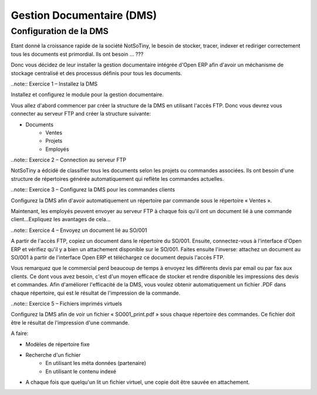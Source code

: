 **************************
Gestion Documentaire (DMS)
**************************

Configuration de la DMS
=======================

Etant donné la croissance rapide de la société NotSoTiny, le besoin de stocker, tracer, indexer et rediriger correctement tous les documents est primordial. Ils ont besoin ... ???

Donc vous décidez de leur installer la gestion documentaire intégrée d'Open ERP afin d'avoir un méchanisme de stockage centralisé et des processus définis pour tous les documents.

..note:: Exercice 1 – Installez la DMS

Installez et configurez le module pour la gestion documentaire.

Vous allez d'abord commencer par créer la structure de la DMS en utilisant l'accès FTP. Donc vous devrez vous connecter au serveur FTP and créer la structure suivante:

* Documents
	* Ventes
	* Projets
	* Employés

..note:: Exercice 2 – Connection au serveur FTP

NotSoTiny a édcidé de classifier tous les documents selon les projets ou commandes associées. Ils ont besoin d'une structure de répertoires générée automatiquement qui reflète les commandes actuelles.

..note:: Exercice 3 – Configurez la DMS pour les commandes clients

Configurez la DMS afin d'avoir automatiquement un répertoire par commande sous le répertoire « Ventes ».

Maintenant, les employés peuvent envoyer au serveur FTP à chaque fois qu'il ont un document lié à une commande client...Expliquez les avantages de cela...

..note:: Exercice 4 – Envoyez un document lié au SO/001

A partir de l'accès FTP, copiez un document dans le répertoire du SO/001. Ensuite, connectez-vous à l'interface d'Open ERP et vérifiez qu'il y a bien un attachement disponible sur le SO/001. Faites ensuite l'inverse: attachez un document au SO/001 à partir de l'interface Open ERP et téléchargez ce document depuis l'accès FTP.

Vous remarquez que le commercial perd beaucoup de temps à envoyez les différents devis par email ou par fax aux clients. Ce dont vous avez besoin, c'est d'un moyen efficace de stocker et rendre disponible les impressions des devis et commandes. Afin d'améliorer l'efficacité de la DMS, vous voulez obtenir automatiquement un fichier .PDF dans chaque répertoire, qui est le résultat de l'impression de la commande.

..note:: Exercice 5 – Fichiers imprimés virtuels

Configurez la DMS afin de voir un fichier « SO001_print.pdf » sous chaque répertoire des commandes. Ce fichier doit être le résultat de l'impression d'une commande.



A faire:

* Modèles de répertoire fixe
* Recherche d'un fichier
	* En utilisant les méta données (partenaire)
	* En utilisant le contenu indexé
* A chaque fois que quelqu'un lit un fichier virtuel, une copie doit être sauvée en attachement.

